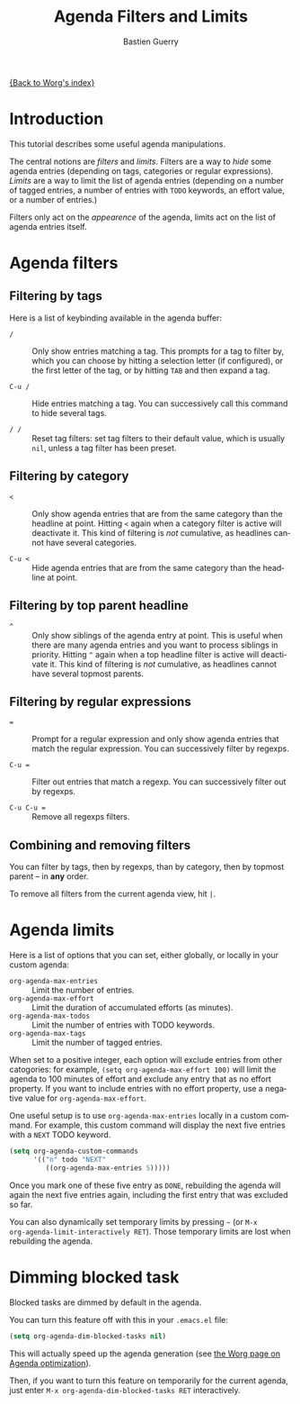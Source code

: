 #+TITLE:      Agenda Filters and Limits
#+AUTHOR:     Bastien Guerry
#+EMAIL:      bzg AT gnu DOT org
#+OPTIONS:    H:3 num:nil toc:t \n:nil ::t |:t ^:t -:t f:t *:t tex:t d:(HIDE) tags:not-in-toc
#+STARTUP:    align fold nodlcheck hidestars oddeven lognotestate
#+LANGUAGE:   en
#+PRIORITIES: A C B
#+CATEGORY:   worg
#+OrgVersion: 8.0

# This file is released by its authors and contributors under the GNU
# Free Documentation license v1.3 or later, code examples are released
# under the GNU General Public License v3 or later.

[[file:index.org][{Back to Worg's index}]]

* Introduction

This tutorial describes some useful agenda manipulations.

The central notions are /filters/ and /limits/.  Filters are a way to
/hide/ some agenda entries (depending on tags, categories or regular
expressions).  /Limits/ are a way to limit the list of agenda entries
(depending on a number of tagged entries, a number of entries with =TODO=
keywords, an effort value, or a number of entries.)

Filters only act on the /appearence/ of the agenda, limits act on the list
of agenda entries itself.

* Agenda filters
#+index: filtering, in agenda

** Filtering by tags
#+index: filtering, by tag

Here is a list of keybinding available in the agenda buffer:

- =/= :: Only show entries matching a tag.  This prompts for a tag to
     filter by, which you can choose by hitting a selection letter (if
     configured), or the first letter of the tag, or by hitting =TAB= and
     then expand a tag.

- =C-u /= :: Hide entries matching a tag.  You can successively call this
     command to hide several tags.

- =/ /= :: Reset tag filters: set tag filters to their default value, which
     is usually =nil=, unless a tag filter has been preset.

** Filtering by category
#+index: filtering, by category


- =<= :: Only show agenda entries that are from the same category than the
     headline at point.  Hitting =<= again when a category filter is active
     will deactivate it.  This kind of filtering is /not/ cumulative, as
     headlines cannot have several categories.

- =C-u <= :: Hide agenda entries that are from the same category than the
     headline at point.

** Filtering by top parent headline
#+index: filtering, by top parent headline


- =^= :: Only show siblings of the agenda entry at point.  This is useful
     when there are many agenda entries and you want to process siblings in
     priority.  Hitting =^= again when a top headline filter is active will
     deactivate it.  This kind of filtering is /not/ cumulative, as
     headlines cannot have several topmost parents.

** Filtering by regular expressions
#+index: filtering, by regular expressions

- ~=~ :: Prompt for a regular expression and only show agenda entries that
     match the regular expression.  You can successively filter by
     regexps.

- =C-u == :: Filter out entries that match a regexp.  You can successively
     filter out by regexps.

- =C-u C-u == :: Remove all regexps filters.

** Combining and removing filters
#+index: filters, combining
#+index: filters, removing

You can filter by tags, then by regexps, than by category, then by topmost
parent -- in *any* order.

To remove all filters from the current agenda view, hit =|=.

** COMMENT TODO Pre-filtering

* Agenda limits
#+index: limits, in agenda
#+index: org-agenda-max-entries
#+index: org-agenda-max-effort 
#+index: org-agenda-max-todos
#+index: org-agenda-max-tags

Here is a list of options that you can set, either globally, or locally in
your custom agenda:

- =org-agenda-max-entries= :: Limit the number of entries.
- =org-agenda-max-effort= :: Limit the duration of accumulated efforts (as minutes).
- =org-agenda-max-todos= :: Limit the number of entries with TODO keywords.
- =org-agenda-max-tags= :: Limit the number of tagged entries.

When set to a positive integer, each option will exclude entries from other
catogories: for example, =(setq org-agenda-max-effort 100)= will limit the
agenda to 100 minutes of effort and exclude any entry that as no effort
property.  If you want to include entries with no effort property, use a
negative value for =org-agenda-max-effort=.

One useful setup is to use =org-agenda-max-entries= locally in a custom
command.  For example, this custom command will display the next five
entries with a =NEXT= TODO keyword.

#+BEGIN_SRC emacs-lisp
(setq org-agenda-custom-commands
      '(("n" todo "NEXT"
         ((org-agenda-max-entries 5)))))
#+END_SRC

Once you mark one of these five entry as =DONE=, rebuilding the agenda will
again the next five entries again, including the first entry that was
excluded so far.

You can also dynamically set temporary limits by pressing =~= (or =M-x
org-agenda-limit-interactively RET=).  Those temporary limits are lost when
rebuilding the agenda.

* Dimming blocked task

#+INDEX: dimming blocked tasks in agenda
#+INDEX: blocked tasks, dimming in agenda

Blocked tasks are dimmed by default in the agenda.

You can turn this feature off with this in your =.emacs.el= file:

#+BEGIN_SRC emacs-lisp
(setq org-agenda-dim-blocked-tasks nil)
#+END_SRC

This will actually speed up the agenda generation (see [[file:../agenda-optimization.org][the Worg page on
Agenda optimization]]).

Then, if you want to turn this feature on temporarily for the current
agenda, just enter =M-x org-agenda-dim-blocked-tasks RET= interactively.





